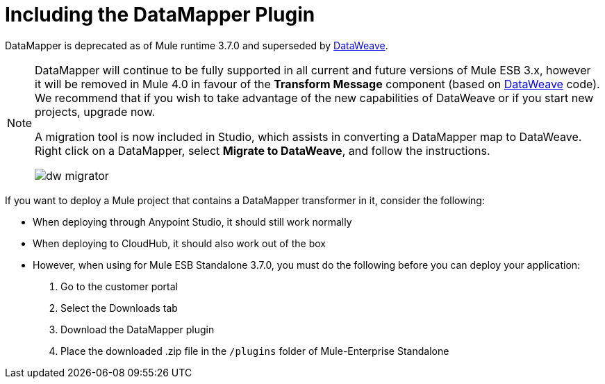 = Including the DataMapper Plugin
:keywords: datamapper, migration

DataMapper is deprecated as of Mule runtime 3.7.0 and superseded by link:/mule-user-guide/v/3.7/using-dataweave-in-studio[DataWeave]. 

[NOTE]
====
DataMapper will continue to be fully supported in all current and future versions of Mule ESB 3.x, however it will be removed in Mule 4.0 in favour of the *Transform Message* component (based on link:https://developer.mulesoft.com/docs/display/current/DataWeave[DataWeave] code). We recommend that if you wish to take advantage of the new capabilities of DataWeave or if you start new projects, upgrade now.

A migration tool is now included in Studio, which assists in converting a DataMapper map to DataWeave. Right click on a DataMapper, select *Migrate to DataWeave*, and follow the instructions.

image:dw_migrator_script.png[dw migrator]
====

If you want to deploy a Mule project that contains a DataMapper transformer in it, consider the following:

* When deploying through Anypoint Studio, it should still work normally
* When deploying to CloudHub, it should also work out of the box
* However, when using for Mule ESB Standalone 3.7.0, you must do the following before you can deploy your application: +

. Go to the customer portal
. Select the Downloads tab
. Download the DataMapper plugin
. Place the downloaded .zip file in the `/plugins` folder of Mule-Enterprise Standalone
